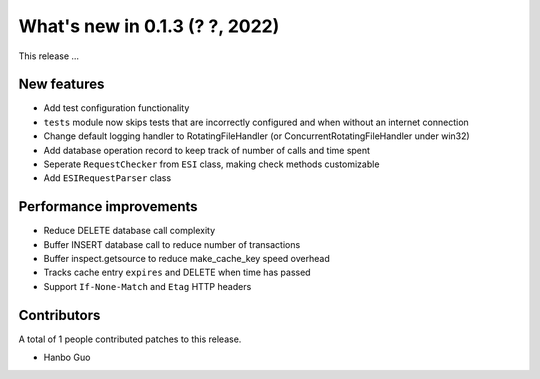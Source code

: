 What's new in 0.1.3 (? ?, 2022)
==================================

This release ...


New features
------------
* Add test configuration functionality
* ``tests`` module now skips tests that are incorrectly configured and when without an internet connection
* Change default logging handler to RotatingFileHandler (or ConcurrentRotatingFileHandler under win32)
* Add database operation record to keep track of number of calls and time spent
* Seperate ``RequestChecker`` from ``ESI`` class, making check methods customizable
* Add ``ESIRequestParser`` class

Performance improvements
------------------------
* Reduce DELETE database call complexity
* Buffer INSERT database call to reduce number of transactions
* Buffer inspect.getsource to reduce make_cache_key speed overhead
* Tracks cache entry ``expires`` and DELETE when time has passed
* Support ``If-None-Match`` and ``Etag`` HTTP headers


Contributors
------------
A total of 1 people contributed patches to this release.

* Hanbo Guo
